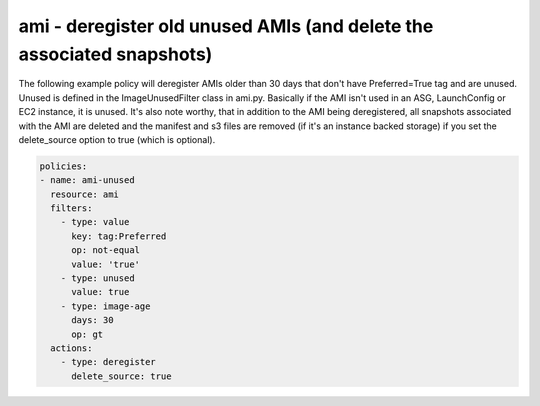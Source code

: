 .. _amigarbagecollect:

ami - deregister old unused AMIs (and delete the associated snapshots)
======================================================================

The following example policy will deregister AMIs older than 30 days that don't have Preferred=True tag and are unused. Unused is defined in the ImageUnusedFilter class in ami.py. Basically if the AMI isn't used in an ASG, LaunchConfig or EC2 instance, it is unused. It's also note worthy, that in addition to the AMI being deregistered, all snapshots associated with the AMI are deleted and the manifest and s3 files are removed (if it's an instance backed storage) if you set the delete_source option to true (which is optional).

.. code-block:: yaml

   policies:
   - name: ami-unused
     resource: ami
     filters:
       - type: value
         key: tag:Preferred
         op: not-equal
         value: 'true'
       - type: unused
         value: true
       - type: image-age
         days: 30
         op: gt
     actions:
       - type: deregister
         delete_source: true